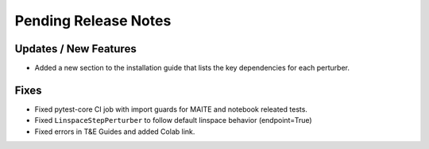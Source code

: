 Pending Release Notes
=====================

Updates / New Features
----------------------

* Added a new section to the installation guide that lists the key dependencies for each perturber.

Fixes
-----

* Fixed pytest-core CI job with import guards for MAITE and notebook releated tests.

* Fixed ``LinspaceStepPerturber`` to follow default linspace behavior (endpoint=True)

* Fixed errors in T&E Guides and added Colab link.

